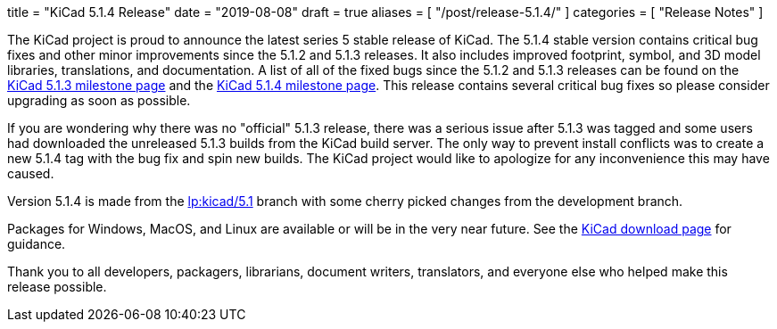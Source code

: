 +++
title = "KiCad 5.1.4 Release"
date = "2019-08-08"
draft = true
aliases = [
    "/post/release-5.1.4/"
]
categories = [
    "Release Notes"
]
+++

:icons: fonts
:iconsdir: /img/icons/

The KiCad project is proud to announce the latest series 5 stable
release of KiCad.  The 5.1.4 stable version contains critical bug
fixes and other minor improvements since the 5.1.2 and 5.1.3 releases.
It also includes improved footprint, symbol, and 3D model libraries,
translations, and documentation.  A list of all of the fixed bugs
since the 5.1.2 and 5.1.3 releases can be found on the
https://launchpad.net/kicad/+milestone/5.1.3[KiCad 5.1.3 milestone page]
and the https://launchpad.net/kicad/5.0/5.1.4[KiCad 5.1.4 milestone page].
This release contains several critical bug fixes so please consider
upgrading as soon as possible.

If you are wondering why there was no "official" 5.1.3 release,
there was a serious issue after 5.1.3 was tagged and some users
had downloaded the unreleased 5.1.3 builds from the KiCad build
server.  The only way to prevent install conflicts was to create
a new 5.1.4 tag with the bug fix and spin new builds.  The KiCad
project would like to apologize for any inconvenience this may
have caused.


Version 5.1.4 is made from the
https://code.launchpad.net/~kicad-product-committers/kicad/+git/product-git/+ref/5.1[lp:kicad/5.1]
branch with some cherry picked changes from the development branch.

Packages for Windows, MacOS, and Linux are available or will be
in the very near future.  See the
link:/download[KiCad download page] for guidance.

Thank you to all developers, packagers, librarians, document writers,
translators, and everyone else who helped make this release possible.
